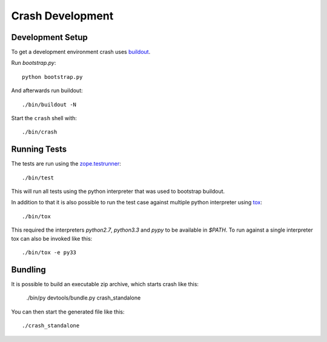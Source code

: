 =================
Crash Development
=================

Development Setup
=================

To get a development environment crash uses `buildout
<https://pypi.python.org/pypi/zc.buildout>`_.

Run `bootstrap.py`::

    python bootstrap.py

And afterwards run buildout::

    ./bin/buildout -N


Start the ``crash`` shell with::

   ./bin/crash

Running Tests
=============

The tests are run using the `zope.testrunner
<https://pypi.python.org/pypi/zope.testrunner/4.4.1>`_::

    ./bin/test

This will run all tests using the python interpreter that was used to
bootstrap buildout.

In addition to that it is also possible to run the test case against multiple
python interpreter using `tox <http://testrun.org/tox/latest/>`_::

    ./bin/tox

This required the interpreters `python2.7`, `python3.3` and `pypy` to be
available in `$PATH`. To run against a single interpreter tox can also be
invoked like this::

    ./bin/tox -e py33

Bundling
========

It is possible to build an executable zip archive, which starts crash
like this:

    ./bin/py devtools/bundle.py crash_standalone

You can then start the generated file like this::

    ./crash_standalone
